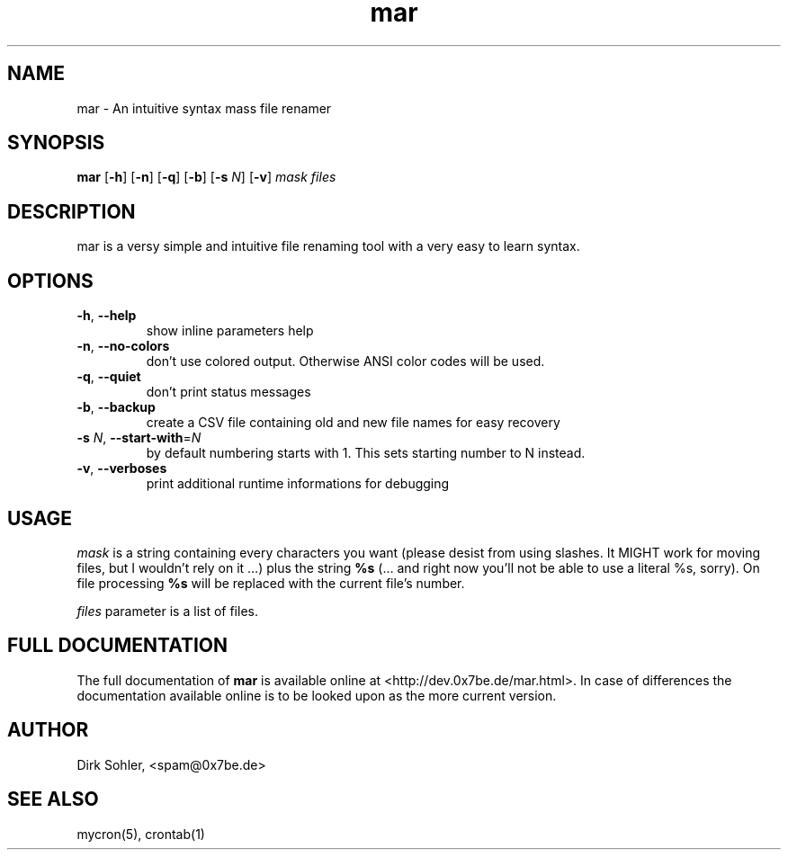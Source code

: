 .TH mar 1 "2013-08-25" 2.0.2
.SH NAME
mar - An intuitive syntax mass file renamer

.SH SYNOPSIS
.B mar
.RB [\| -h \|]
.RB [\| -n \|]
.RB [\| -q \|]
.RB [\| -b \|]
.RB [\| \-s
.IR N \|]
.RB [\| -v \|]
.IR mask
.IR files

.SH DESCRIPTION
mar is a versy simple and intuitive file renaming tool with a very easy to learn syntax.

.SH OPTIONS
.TP
\fB\-h\fR, \fB\-\-help\fR
show inline parameters help
.TP
\fB\-n\fR, \fB\-\-no\-colors\fR
don't use colored output. Otherwise ANSI color codes will be used.
.TP
\fB\-q\fR, \fB\-\-quiet\fR
don’t print status messages
.TP
\fB\-b\fR, \fB\-\-backup\fR
create a CSV file containing old and new file names for easy recovery
.TP
\fB\-s\fR \fIN\fR, \fB\-\-start-with\fR=\fIN\fR
by default numbering starts with 1. This sets starting number to N instead.
.TP
.TP
\fB\-v\fR, \fB\-\-verboses\fR
print additional runtime informations for debugging

.SH USAGE
\fImask\fR is a string containing every characters you want (please desist from using slashes. It MIGHT work for moving files, but I wouldn’t rely on it …) plus the string \fB%s\fR (… and right now you’ll not be able to use a literal %s, sorry). On file processing \fB%s\fR will be replaced with the current file’s number.

\fIfiles\fR parameter is a list of files.

.SH FULL DOCUMENTATION
The full documentation of \fBmar\fR is available online at <http://dev.0x7be.de/mar.html>. In case of differences the documentation available online is to be looked upon as the more current version.

.SH AUTHOR
Dirk Sohler, <spam@0x7be.de>

.SH SEE ALSO
mycron(5), crontab(1)
